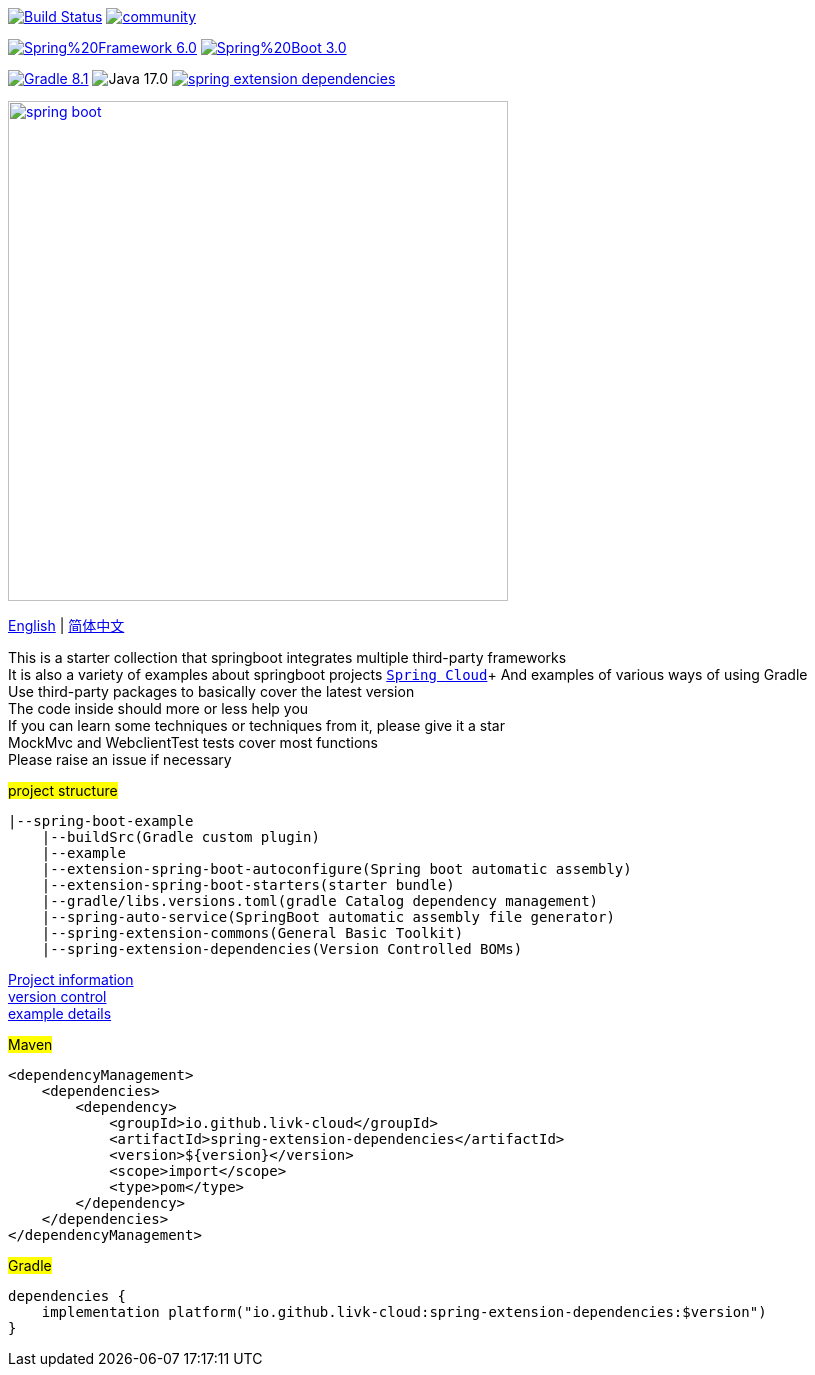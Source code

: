 image:https://github.com/livk-cloud/spring-boot-example/actions/workflows/gradle.yml/badge.svg?branch=main["Build Status",
link="https://github.com/livk-cloud/spring-boot-example/actions/workflows/gradle.yml"]
image:https://badges.gitter.im/livk-cloud/community.svg[link="https://gitter.im/livk-cloud/community?utm_source=badge&utm_medium=badge&utm_campaign=pr-badge")]

image:https://img.shields.io/badge/Spring%20Framework-6.0.9-green[link="https://spring.io/projects/spring-framework"]
image:https://img.shields.io/badge/Spring%20Boot-3.0.7-green[link="https://spring.io/projects/spring-boot"]

image:https://img.shields.io/badge/Gradle-8.1.1-blue[link="https://gradle.org/"]
image:https://img.shields.io/badge/Java-17.0.7-brightgreen[]
image:https://img.shields.io/maven-central/v/io.github.livk-cloud/spring-extension-dependencies[link="https://mvnrepository.com/artifact/io.github.livk-cloud"]

image:https://niixer.com/wp-content/uploads/2020/11/spring-boot.png[width=500,link="https://spring.io/projects/spring-boot"]

link:README-en.adoc[English] | link:README.adoc[简体中文] +

This is a starter collection that springboot integrates multiple third-party frameworks +
It is also a variety of examples about springboot projects https://github.com/livk-cloud/spring-cloud-example[`Spring Cloud`]+ And examples of various ways of using Gradle +
Use third-party packages to basically cover the latest version +
The code inside should more or less help you +
If you can learn some techniques or techniques from it, please give it a star +
MockMvc and WebclientTest tests cover most functions +
Please raise an issue if necessary +

#project structure#

[source,text,indent=0]
----
|--spring-boot-example
    |--buildSrc(Gradle custom plugin)
    |--example
    |--extension-spring-boot-autoconfigure(Spring boot automatic assembly)
    |--extension-spring-boot-starters(starter bundle)
    |--gradle/libs.versions.toml(gradle Catalog dependency management)
    |--spring-auto-service(SpringBoot automatic assembly file generator)
    |--spring-extension-commons(General Basic Toolkit)
    |--spring-extension-dependencies(Version Controlled BOMs)
----

link:gradle.properties[Project information] +
link:gradle/libs.versions.toml[version control] +
link:example/example.adoc[example details] +

#Maven#

[source,xml,indent=0]
----
<dependencyManagement>
    <dependencies>
        <dependency>
            <groupId>io.github.livk-cloud</groupId>
            <artifactId>spring-extension-dependencies</artifactId>
            <version>${version}</version>
            <scope>import</scope>
            <type>pom</type>
        </dependency>
    </dependencies>
</dependencyManagement>
----

#Gradle#

[source,groovy,indent=0]
----
dependencies {
    implementation platform("io.github.livk-cloud:spring-extension-dependencies:$version")
}
----
